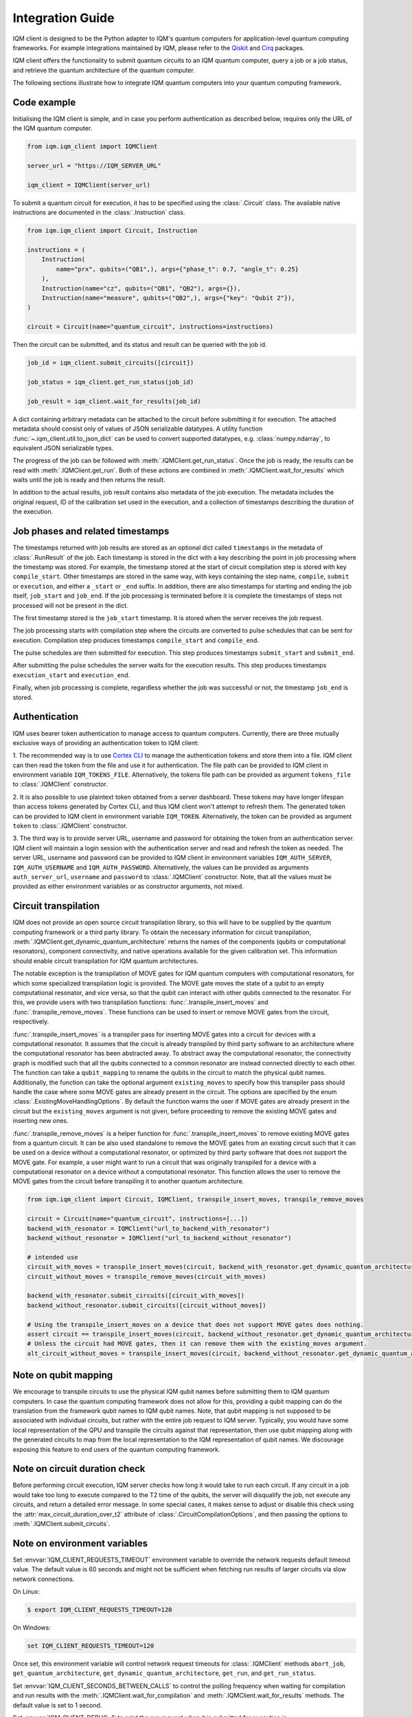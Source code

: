 =================
Integration Guide
=================

IQM client is designed to be the Python adapter to IQM's quantum computers for application-level
quantum computing frameworks.  For example integrations maintained by IQM, please refer to the
`Qiskit <https://github.com/iqm-finland/qiskit-on-iqm>`_ and
`Cirq <https://github.com/iqm-finland/cirq-on-iqm>`_ packages.

IQM client offers the functionality to submit quantum circuits to an IQM quantum computer, query a
job or a job status, and retrieve the quantum architecture of the quantum computer.

The following sections illustrate how to integrate IQM quantum computers into your quantum computing
framework.

Code example
------------

Initialising the IQM client is simple, and in case you perform authentication as described below,
requires only the URL of the IQM quantum computer.

.. code-block:: python

    from iqm.iqm_client import IQMClient

    server_url = "https://IQM_SERVER_URL"

    iqm_client = IQMClient(server_url)

To submit a quantum circuit for execution, it has to be specified using the :class:`.Circuit` class.
The available native instructions are documented in the :class:`.Instruction` class.

.. code-block:: python

    from iqm.iqm_client import Circuit, Instruction

    instructions = (
        Instruction(
            name="prx", qubits=("QB1",), args={"phase_t": 0.7, "angle_t": 0.25}
        ),
        Instruction(name="cz", qubits=("QB1", "QB2"), args={}),
        Instruction(name="measure", qubits=("QB2",), args={"key": "Qubit 2"}),
    )

    circuit = Circuit(name="quantum_circuit", instructions=instructions)

Then the circuit can be submitted, and its status and result can be queried with the job id.

.. code-block:: python

    job_id = iqm_client.submit_circuits([circuit])

    job_status = iqm_client.get_run_status(job_id)

    job_result = iqm_client.wait_for_results(job_id)

A dict containing arbitrary metadata can be attached to the circuit before submitting it for
execution. The attached metadata should consist only of values of JSON serializable datatypes.
A utility function :func:`~.iqm_client.util.to_json_dict` can be used to convert supported datatypes,
e.g. :class:`numpy.ndarray`, to equivalent JSON serializable types.

The progress of the job can be followed with :meth:`.IQMClient.get_run_status`. Once the job is ready,
the results can be read with :meth:`.IQMClient.get_run`. Both of these actions are combined in
:meth:`.IQMClient.wait_for_results` which waits until the job is ready and then returns the result.

In addition to the actual results, job result contains also metadata of the job execution.
The metadata includes the original request, ID of the calibration set used in the execution, and
a collection of timestamps describing the duration of the execution.

Job phases and related timestamps
---------------------------------

The timestamps returned with job results are stored as an optional dict called ``timestamps`` in the metadata of
:class:`.RunResult` of the job. Each timestamp is stored in the dict with a key describing the point in job processing where
the timestamp was stored. For example, the timestamp stored at the start of circuit compilation step is stored with
key ``compile_start``. Other timestamps are stored in the same way, with keys containing the step name,
``compile``, ``submit`` or ``execution``, and either a ``_start`` or ``_end`` suffix. In addition, there are
also timestamps for starting and ending the job itself, ``job_start`` and ``job_end``. If the job processing is
terminated before it is complete the timestamps of steps not processed will not be present in the dict.

The first timestamp stored is the ``job_start`` timestamp. It is stored when the server receives the job request.

The job processing starts with compilation step where the circuits are converted to pulse schedules that can be
sent for execution. Compilation step produces timestamps ``compile_start`` and ``compile_end``.

The pulse schedules are then submitted for execution. This step produces timestamps
``submit_start`` and ``submit_end``.

After submitting the pulse schedules the server waits for the execution results.
This step produces timestamps ``execution_start`` and ``execution_end``.

Finally, when job processing is complete, regardless whether the job was successful or not, the timestamp
``job_end`` is stored.


Authentication
--------------

IQM uses bearer token authentication to manage access to quantum computers.
Currently, there are three mutually exclusive ways of providing an authentication
token to IQM client:

1. The recommended way is to use `Cortex CLI <https://github.com/iqm-finland/cortex-cli>`_
to manage the authentication tokens and store them into a file. IQM client can then read
the token from the file and use it for authentication. The file path can be provided to
IQM client in environment variable ``IQM_TOKENS_FILE``.
Alternatively, the tokens file path can be provided as argument ``tokens_file`` to
:class:`.IQMClient` constructor.

2. It is also possible to use plaintext token obtained from a server dashboard. These
tokens may have longer lifespan than access tokens generated by Cortex CLI, and thus
IQM client won't attempt to refresh them. The generated token can be provided to IQM
client in environment variable ``IQM_TOKEN``.
Alternatively, the token can be provided as argument ``token`` to :class:`.IQMClient`
constructor.

3. The third way is to provide server URL, username and password for obtaining the
token from an authentication server. IQM client will maintain a login session with
the authentication server and read and refresh the token as needed. The server URL,
username and password can be provided to IQM client in environment variables
``IQM_AUTH_SERVER``, ``IQM_AUTH_USERNAME`` and ``IQM_AUTH_PASSWORD``.
Alternatively, the values can be provided as arguments ``auth_server_url``,
``username`` and ``password`` to :class:`.IQMClient` constructor.
Note, that all the values must be provided as either environment variables or
as constructor arguments, not mixed.

Circuit transpilation
---------------------

IQM does not provide an open source circuit transpilation library, so this will have to be supplied
by the quantum computing framework or a third party library.  To obtain the necessary information
for circuit transpilation, :meth:`.IQMClient.get_dynamic_quantum_architecture` returns the names of the
components (qubits or computational resonators), component connectivity, and native operations available
for the given calibration set. This information should enable circuit transpilation for IQM quantum architectures.

The notable exception is the transpilation of MOVE gates for IQM quantum computers with
computational resonators, for which some specialized transpilation logic is provided.  The MOVE gate
moves the state of a qubit to an empty computational resonator, and vice versa, so that the qubit
can interact with other qubits connected to the resonator.  For this, we provide users with two
transpilation functions: :func:`.transpile_insert_moves` and :func:`.transpile_remove_moves`.  These
functions can be used to insert or remove MOVE gates from the circuit, respectively.

:func:`.transpile_insert_moves` is a transpiler pass for inserting MOVE gates into a circuit for
devices with a computational resonator.  It assumes that the circuit is already transpiled by third
party software to an architecture where the computational resonator has been abstracted away.  To
abstract away the computational resonator, the connectivity graph is modified such that all the
qubits connected to a common resonator are instead connected directly to each other.  The function
can take a ``qubit_mapping`` to rename the qubits in the circuit to match the physical qubit names.
Additionally, the function can take the optional argument ``existing_moves`` to specify how this
transpiler pass should handle the case where some MOVE gates are already present in the circuit. The
options are specified by the enum :class:`.ExistingMoveHandlingOptions`.  By default the function
warns the user if MOVE gates are already present in the circuit but the ``existing_moves`` argument
is not given, before proceeding to remove the existing MOVE gates and inserting new ones.

:func:`.transpile_remove_moves` is a helper function for :func:`.transpile_insert_moves` to remove
existing MOVE gates from a quantum circuit.  It can be also used standalone to remove the MOVE gates
from an existing circuit such that it can be used on a device without a computational resonator, or
optimized by third party software that does not support the MOVE gate.  For example, a user might
want to run a circuit that was originally transpiled for a device with a computational resonator on
a device without a computational resonator.  This function allows the user to remove the MOVE gates
from the circuit before transpiling it to another quantum architecture.


.. code-block:: python

    from iqm.iqm_client import Circuit, IQMClient, transpile_insert_moves, transpile_remove_moves

    circuit = Circuit(name="quantum_circuit", instructions=[...])
    backend_with_resonator = IQMClient("url_to_backend_with_resonator")
    backend_without_resonator = IQMClient("url_to_backend_without_resonator")

    # intended use
    circuit_with_moves = transpile_insert_moves(circuit, backend_with_resonator.get_dynamic_quantum_architecture())
    circuit_without_moves = transpile_remove_moves(circuit_with_moves)

    backend_with_resonator.submit_circuits([circuit_with_moves])
    backend_without_resonator.submit_circuits([circuit_without_moves])

    # Using the transpile_insert_moves on a device that does not support MOVE gates does nothing.
    assert circuit == transpile_insert_moves(circuit, backend_without_resonator.get_dynamic_quantum_architecture())
    # Unless the circuit had MOVE gates, then it can remove them with the existing_moves argument.
    alt_circuit_without_moves = transpile_insert_moves(circuit, backend_without_resonator.get_dynamic_quantum_architecture(), existing_moves=ExistingMoveHandlingOptions.REMOVE)


Note on qubit mapping
---------------------

We encourage to transpile circuits to use the physical IQM qubit names before submitting them to IQM
quantum computers.  In case the quantum computing framework does not allow for this, providing a
qubit mapping can do the translation from the framework qubit names to IQM qubit names.  Note, that
qubit mapping is not supposed to be associated with individual circuits, but rather with the entire
job request to IQM server.  Typically, you would have some local representation of the QPU and
transpile the circuits against that representation, then use qubit mapping along with the generated
circuits to map from the local representation to the IQM representation of qubit names.  We
discourage exposing this feature to end users of the quantum computing framework.

Note on circuit duration check
------------------------------

Before performing circuit execution, IQM server checks how long it would take to run each circuit.
If any circuit in a job would take too long to execute compared to the T2 time of the qubits,
the server will disqualify the job, not execute any circuits, and return a detailed error message.
In some special cases, it makes sense to adjust or disable this check using
the :attr:`max_circuit_duration_over_t2` attribute of :class:`.CircuitCompilationOptions`,
and then passing the options to :meth:`.IQMClient.submit_circuits`.

Note on environment variables
-----------------------------

Set :envvar:`IQM_CLIENT_REQUESTS_TIMEOUT` environment variable to override the network requests default
timeout value. The default value is 60 seconds and might not be sufficient when fetching run results
of larger circuits via slow network connections.

On Linux:

.. code-block:: bash

  $ export IQM_CLIENT_REQUESTS_TIMEOUT=120

On Windows:

.. code-block:: batch

  set IQM_CLIENT_REQUESTS_TIMEOUT=120

Once set, this environment variable will control network request timeouts for :class:`.IQMClient` methods
``abort_job``, ``get_quantum_architecture``, ``get_dynamic_quantum_architecture``, ``get_run``, and ``get_run_status``.

Set :envvar:`IQM_CLIENT_SECONDS_BETWEEN_CALLS` to control the polling frequency when waiting for
compilation and run results with the :meth:`.IQMClient.wait_for_compilation` and
:meth:`.IQMClient.wait_for_results` methods. The default value is set to 1 second.

Set :envvar:`IQM_CLIENT_DEBUG=1` to print the run request when it is submitted for execution in
:meth:`.IQMClient.submit_circuits` or :meth:`.IQMClient.submit_run_request`. To inspect the run request without sending
it for execution, use :meth:`.IQMClient.create_run_request`.

Integration testing
-------------------

IQM provides a demo environment to test the integration against a mock quantum computer. If you'd
like to request access to that environment, please contact `IQM <info@meetiqm.com>`_.
